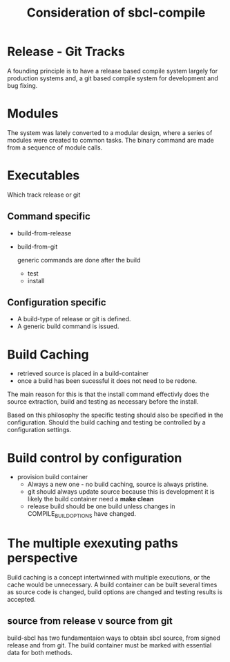 #+TITLE: Consideration of sbcl-compile

* Release - Git Tracks

A founding principle is to have a release based compile system largely for production systems and,
a git based compile system for development and bug fixing.

* Modules

The system was lately converted  to a modular design, where a series of modules were created to common tasks.
The binary command are made from a sequence of module calls.

* Executables

Which track release or git

** Command specific
- build-from-release
- build-from-git

  generic commands are done after the build
  - test
  - install


**  Configuration specific
- A build-type of release or git is defined.
- A generic build command is issued.

* Build Caching
- retrieved source is placed in a build-container
- once a build has been sucessful it does not need to be redone.

The main reason for this is that the install command effectivly does the source extraction, build and testing as necessary before the install.

Based on this philosophy the specific testing should also be specified in the configuration.
Should the build caching and testing be controlled by a configuration settings.


* Build control by configuration
- provision build container
  - Always a new one - no build caching, source is always pristine.
  - git should always update source because this is development it is likely the build container need a *make clean*
  - release build should be one build unless changes in COMPILE_BUILD_OPTIONS have changed.


* The multiple exexuting paths perspective

Build caching is a concept intertwinned with multiple executions, or the cache would be unnecessary.
A build container can be built several times as source code is changed, build options are changed and testing results is accepted.

** source from release v source from git
build-sbcl has two fundamentaion ways to obtain sbcl source, from signed release and from git.
The build container must be marked with essential data for both methods.
